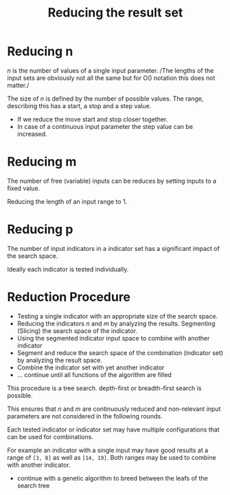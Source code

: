 #+title: Reducing the result set
#+hugo_base_dir: ../hugo
#+hugo_section: articles

* Reducing n
   :PROPERTIES:
   :CUSTOM_ID: reducing-n
   :END:

/n/ is the number of values of a single input parameter. /The lengths of
the input sets are obviously not all the same but for O() notation this
does not matter./

The size of /n/ is defined by the number of possible values. The range,
describing this has a start, a stop and a step value.

- If we reduce the move start and stop closer together.
- In case of a continuous input parameter the step value can be
  increased.

* Reducing m
   :PROPERTIES:
   :CUSTOM_ID: reducing-m
   :END:

The number of free (variable) inputs can be reduces by setting inputs to
a fixed value.

Reducing the length of an input range to 1.

* Reducing p
   :PROPERTIES:
   :CUSTOM_ID: reducing-p
   :END:

The number of input indicators in a indicator set has a significant
impact of the search space.

Ideally each indicator is tested individually.

* Reduction Procedure
   :PROPERTIES:
   :CUSTOM_ID: reduction-procedure
   :END:

- Testing a single indicator with an appropriate size of the search
  space.
- Reducing the indicators /n/ and /m/ by analyzing the results.
  Segmenting (Slicing) the search space of the indicator.
- Using the segmented indicator input space to combine with another
  indicator
- Segment and reduce the search space of the combination (indicator set)
  by analyzing the result space.
- Combine the indicator set with yet another indicator
- ... continue until all functions of the algorithm are filled

This procedure is a tree search. depth-first or breadth-first search is
possible.

This ensures that /n/ and /m/ are continuously reduced and non-relevant
input parameters are not considered in the following rounds.

Each tested indicator or indicator set may have multiple configurations
that can be used for combinations.

For example an indicator with a single input may have good results at a
range of =[3, 8]= as well as =[14, 19]=. Both ranges may be used to
combine with another indicator.

- continue with a genetic algorithm to breed between the leafs of the
  search tree
